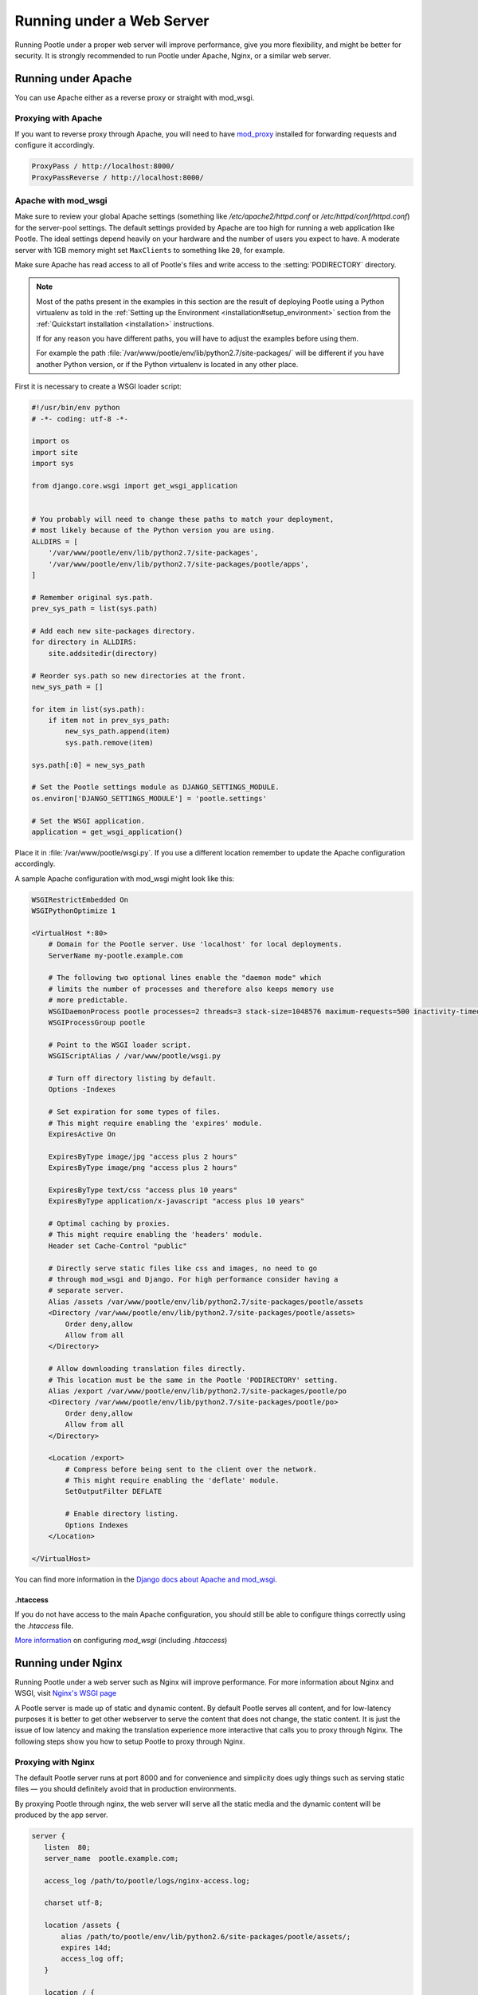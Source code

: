 .. _web:

Running under a Web Server
==========================

Running Pootle under a proper web server will improve performance, give you more
flexibility, and might be better for security. It is strongly recommended to
run Pootle under Apache, Nginx, or a similar web server.


.. _apache:

Running under Apache
--------------------

You can use Apache either as a reverse proxy or straight with mod_wsgi.


.. _apache#reverse_proxy:

Proxying with Apache
^^^^^^^^^^^^^^^^^^^^

If you want to reverse proxy through Apache, you will need to have `mod_proxy
<https://httpd.apache.org/docs/current/mod/mod_proxy.html>`_ installed for
forwarding requests and configure it accordingly.

.. code-block:: apache

    ProxyPass / http://localhost:8000/
    ProxyPassReverse / http://localhost:8000/


.. _apache#mod_wsgi:

Apache with mod_wsgi
^^^^^^^^^^^^^^^^^^^^

Make sure to review your global Apache settings (something like
*/etc/apache2/httpd.conf* or */etc/httpd/conf/httpd.conf*) for the server-pool
settings. The default settings provided by Apache are too high for running a web
application like Pootle. The ideal settings depend heavily on your hardware and
the number of users you expect to have. A moderate server with 1GB memory might
set ``MaxClients`` to something like ``20``, for example.

Make sure Apache has read access to all of Pootle's files and write access to
the :setting:`PODIRECTORY` directory.

.. note:: Most of the paths present in the examples in this section are the
   result of deploying Pootle using a Python virtualenv as told in the
   :ref:`Setting up the Environment <installation#setup_environment>` section
   from the :ref:`Quickstart installation <installation>` instructions.

   If for any reason you have different paths, you will have to adjust the
   examples before using them.

   For example the path :file:`/var/www/pootle/env/lib/python2.7/site-packages/`
   will be different if you have another Python version, or if the Python
   virtualenv is located in any other place.


First it is necessary to create a WSGI loader script:

.. code-block:: python

    #!/usr/bin/env python
    # -*- coding: utf-8 -*-

    import os
    import site
    import sys

    from django.core.wsgi import get_wsgi_application


    # You probably will need to change these paths to match your deployment,
    # most likely because of the Python version you are using.
    ALLDIRS = [
        '/var/www/pootle/env/lib/python2.7/site-packages',
        '/var/www/pootle/env/lib/python2.7/site-packages/pootle/apps',
    ]

    # Remember original sys.path.
    prev_sys_path = list(sys.path)

    # Add each new site-packages directory.
    for directory in ALLDIRS:
        site.addsitedir(directory)

    # Reorder sys.path so new directories at the front.
    new_sys_path = []

    for item in list(sys.path):
        if item not in prev_sys_path:
            new_sys_path.append(item)
            sys.path.remove(item)

    sys.path[:0] = new_sys_path

    # Set the Pootle settings module as DJANGO_SETTINGS_MODULE.
    os.environ['DJANGO_SETTINGS_MODULE'] = 'pootle.settings'

    # Set the WSGI application.
    application = get_wsgi_application()


Place it in :file:`/var/www/pootle/wsgi.py`. If you use a different location
remember to update the Apache configuration accordingly.

A sample Apache configuration with mod_wsgi might look like this:

.. code-block:: apache

    WSGIRestrictEmbedded On
    WSGIPythonOptimize 1

    <VirtualHost *:80>
        # Domain for the Pootle server. Use 'localhost' for local deployments.
        ServerName my-pootle.example.com

        # The following two optional lines enable the "daemon mode" which
        # limits the number of processes and therefore also keeps memory use
        # more predictable.
        WSGIDaemonProcess pootle processes=2 threads=3 stack-size=1048576 maximum-requests=500 inactivity-timeout=300 display-name=%{GROUP} python-path=/var/www/pootle/env/lib/python2.7/site-packages
        WSGIProcessGroup pootle

        # Point to the WSGI loader script.
        WSGIScriptAlias / /var/www/pootle/wsgi.py

        # Turn off directory listing by default.
        Options -Indexes

        # Set expiration for some types of files.
        # This might require enabling the 'expires' module.
        ExpiresActive On

        ExpiresByType image/jpg "access plus 2 hours"
        ExpiresByType image/png "access plus 2 hours"

        ExpiresByType text/css "access plus 10 years"
        ExpiresByType application/x-javascript "access plus 10 years"

        # Optimal caching by proxies.
        # This might require enabling the 'headers' module.
        Header set Cache-Control "public"

        # Directly serve static files like css and images, no need to go
        # through mod_wsgi and Django. For high performance consider having a
        # separate server.
        Alias /assets /var/www/pootle/env/lib/python2.7/site-packages/pootle/assets
        <Directory /var/www/pootle/env/lib/python2.7/site-packages/pootle/assets>
            Order deny,allow
            Allow from all
        </Directory>

        # Allow downloading translation files directly.
        # This location must be the same in the Pootle 'PODIRECTORY' setting.
        Alias /export /var/www/pootle/env/lib/python2.7/site-packages/pootle/po
        <Directory /var/www/pootle/env/lib/python2.7/site-packages/pootle/po>
            Order deny,allow
            Allow from all
        </Directory>

        <Location /export>
            # Compress before being sent to the client over the network.
            # This might require enabling the 'deflate' module.
            SetOutputFilter DEFLATE

            # Enable directory listing.
            Options Indexes
        </Location>

    </VirtualHost>


You can find more information in the `Django docs about Apache and
mod_wsgi <https://docs.djangoproject.com/en/dev/howto/deployment/wsgi/modwsgi/>`_.


.. _apache#.htaccess:

.htaccess
"""""""""

If you do not have access to the main Apache configuration, you should still be
able to configure things correctly using the *.htaccess* file.

`More information
<http://code.google.com/p/modwsgi/wiki/ConfigurationGuidelines>`_ on
configuring *mod_wsgi* (including *.htaccess*)


.. _nginx:

Running under Nginx
-------------------

Running Pootle under a web server such as Nginx will improve performance. For
more information about Nginx and WSGI, visit `Nginx's WSGI page
<http://wiki.nginx.org/NginxNgxWSGIModule>`_

A Pootle server is made up of static and dynamic content. By default Pootle
serves all content, and for low-latency purposes it is better to get other
webserver to serve the content that does not change, the static content. It is
just the issue of low latency and making the translation experience more
interactive that calls you to proxy through Nginx.  The following steps show you
how to setup Pootle to proxy through Nginx.


.. _nginx#proxy:

Proxying with Nginx
^^^^^^^^^^^^^^^^^^^

The default Pootle server runs at port 8000 and for convenience and simplicity
does ugly things such as serving static files — you should definitely avoid that
in production environments.

By proxying Pootle through nginx, the web server will serve all the static media
and the dynamic content will be produced by the app server.

.. code-block:: nginx

   server {
      listen  80;
      server_name  pootle.example.com;

      access_log /path/to/pootle/logs/nginx-access.log;

      charset utf-8;

      location /assets {
          alias /path/to/pootle/env/lib/python2.6/site-packages/pootle/assets/;
          expires 14d;
          access_log off;
      }

      location / {
        proxy_pass         http://localhost:8000;
        proxy_redirect     off;

        proxy_set_header   Host             $host;
        proxy_set_header   X-Real-IP        $remote_addr;
        proxy_set_header   X-Forwarded-For  $proxy_add_x_forwarded_for;
      }
    }


.. _nginx#proxy_fastcgi:

Proxying with Nginx (FastCGI)
^^^^^^^^^^^^^^^^^^^^^^^^^^^^^

Run Pootle as a FastCGI application::

    $ pootle runfcgi host=127.0.0.1 port=8080

There are more possible parameters available. See::

    $ pootle help runfcgi

And add the following lines to your Nginx config file:

.. code-block:: nginx

   server {
      listen  80;  # port and optionally hostname where nginx listens
      server_name  example.com translate.example.com; # names of your site
      # Change the values above to the appropriate values

      location ^~ /assets/ {
          root /path/to/pootle/;
      }

      location / {
          fastcgi_pass 127.0.0.1:8000;
          fastcgi_param QUERY_STRING $query_string;
          fastcgi_param REQUEST_METHOD $request_method;
          fastcgi_param CONTENT_TYPE $content_type;
          fastcgi_param CONTENT_LENGTH $content_length;
          fastcgi_param REQUEST_URI $request_uri;
          fastcgi_param DOCUMENT_URI $document_uri;
          fastcgi_param DOCUMENT_ROOT $document_root;
          fastcgi_param SERVER_PROTOCOL $server_protocol;
          fastcgi_param REMOTE_ADDR $remote_addr;
          fastcgi_param REMOTE_PORT $remote_port;
          fastcgi_param SERVER_ADDR $server_addr;
          fastcgi_param SERVER_PORT $server_port;
          fastcgi_param SERVER_NAME $server_name;
          fastcgi_pass_header Authorization;
          fastcgi_intercept_errors off;
          fastcgi_read_timeout 600;
      }
    }

.. note::

  The ``fastcgi_read_timeout`` line is only relevant if you're getting Gateway
  Timeout errors and you find them annoying. It defines how long (in seconds,
  default is 60) Nginx will wait for response from Pootle before giving up.
  Your optimal value will vary depending on the size of your translation
  project(s) and capabilities of the server.

.. note::

  Not all of these lines may be required. Feel free to remove those you find
  useless from this instruction.
